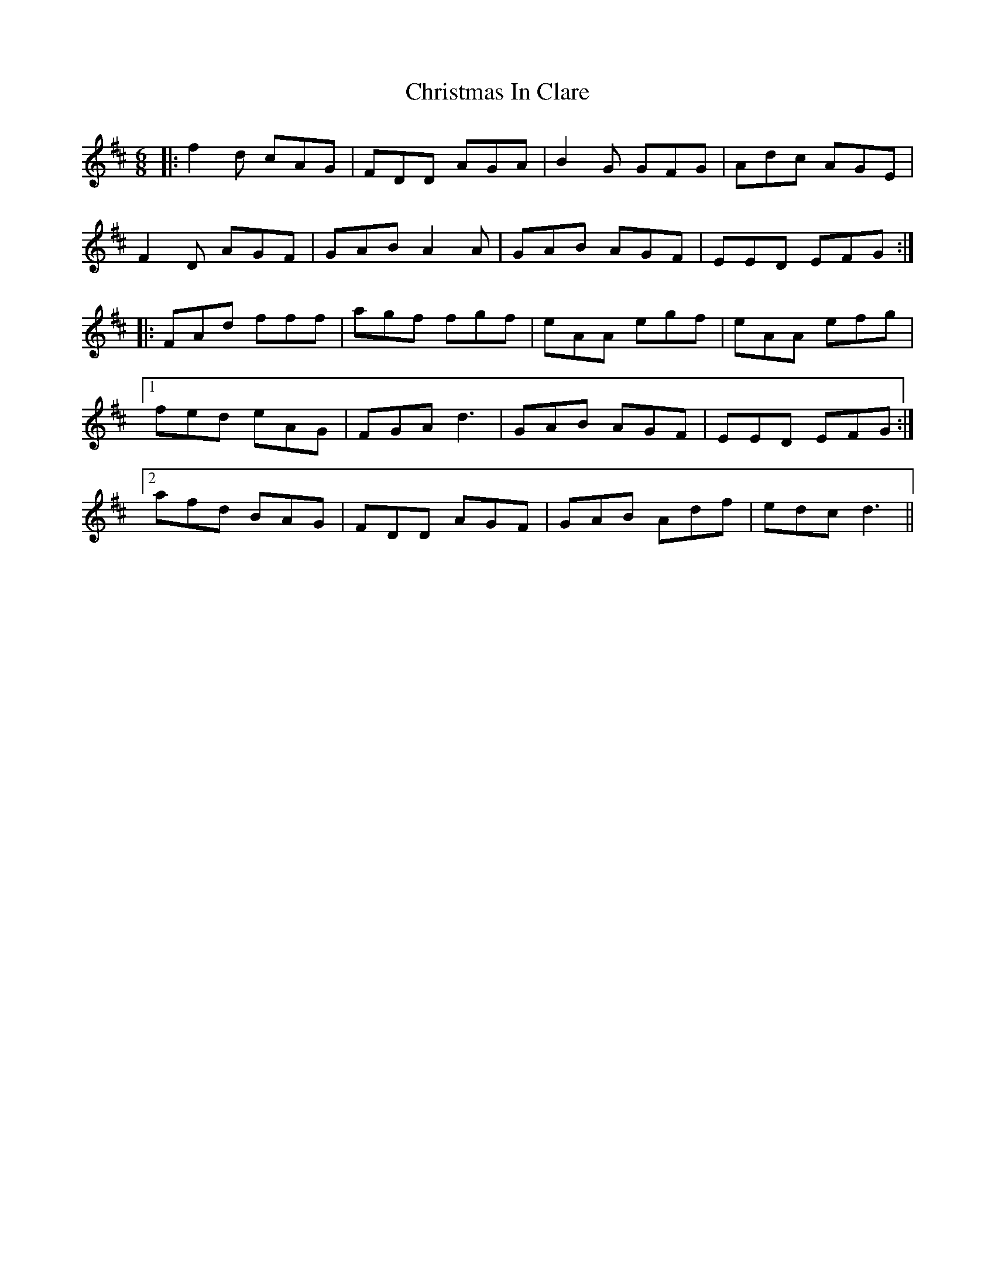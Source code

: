 X: 7119
T: Christmas In Clare
R: jig
M: 6/8
K: Dmajor
|:f2d cAG|FDD AGA|B2G GFG|Adc AGE|
F2D AGF|GAB A2A|GAB AGF|EED EFG:|
|:FAd fff|agf fgf|eAA egf|eAA efg|
[1 fed eAG|FGA d3|GAB AGF|EED EFG:|
[2 afd BAG|FDD AGF|GAB Adf|edc d3||

